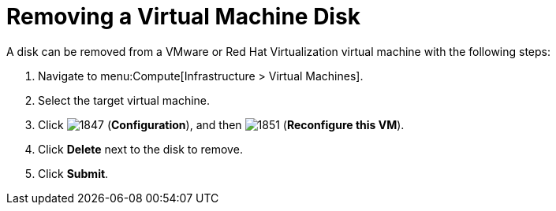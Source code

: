 [[Removing_a_VM_disk]]
= Removing a Virtual Machine Disk

A disk can be removed from a VMware or Red Hat Virtualization virtual machine with the following steps:

. Navigate to menu:Compute[Infrastructure > Virtual Machines].
. Select the target virtual machine.
. Click  image:1847.png[] (*Configuration*), and then  image:1851.png[] (*Reconfigure this VM*).
. Click *Delete* next to the disk to remove.
. Click *Submit*.


